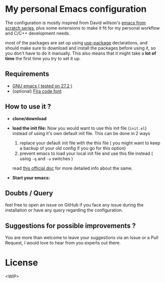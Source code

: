 * My personal Emacs configuration

The configuration is mostly inspired from David willson's [[https://github.com/daviwil/emacs-from-scratch][emacs from scratch series]], plus some extensions to make it fit for my personal workflow and C/C++ development needs.

most of the packages are set up using [[https://github.com/jwiegley/use-package][use-package]] declarations, and should make sure to download and install the packages before using it, so you don't have to do it manually. This also means that it might take a *lot of time* the first time you try to set it up.

** Requirements

- [[https://www.gnu.org/software/emacs/download.html][GNU emacs ( tested on 27.2 )]]
- (optional) [[https://github.com/tonsky/FiraCode][FIra code font]]

** How to use it ?

 - *clone/download*

 - *load the init file:*
   Now you would want to use this init file (=init.el=) instead of using it's own default init file. This can be done in 2 ways
   1. replace your default init file with the this file ( you might want to keep a backup of your old config if you go for this option)
   2. prevent emacs to load your local init file and use this file instead ( using =-q= and =-u= switches )
   read [[https://www.gnu.org/software/emacs/manual/html_node/emacs/Init-File.html][this official doc]] for more detailed info about the same.

 - *Start your emacs:*

** Doubts / Query
feel free to open an issue on GitHub if you face any issue during the installation or have any query regarding the configuration.

** Suggestions for possible improvements ?
You are more than welcome to leave your suggestions via an Issue or a Pull Request, I would love to hear from you experts out there.

* License
<WIP>
